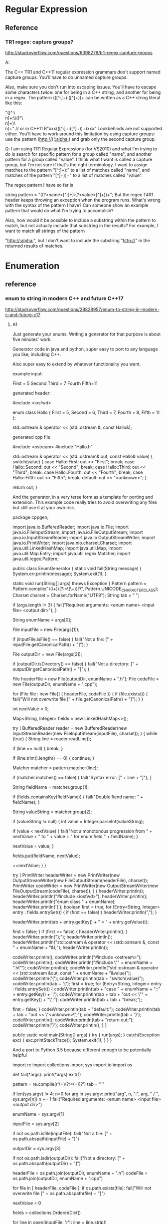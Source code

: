 * Regular Expression

** Reference
*** TR1 regex: capture groups?
http://stackoverflow.com/questions/6398278/tr1-regex-capture-groups

A:

The C++ TR1 and C++11 regular expression grammars don't support named capture groups. You'll have to do unnamed capture groups.

Also, make sure you don't run into escaping issues. You'll have to escape some characters twice: one for being in a C++ string, and another for being in a regex. The pattern (([^:\r\n]+):\s\s([^\r\n]+)\r\n)+ can be written as a C++ string literal like this:

"([^:\\r\\n]+:\\s\\s([^\\r\\n]+)\\r\\n)+"
// or in C++11
R"xxx(([^:\r\n]+:\s\s([^\r\n]+)\r\n)+)xxx"
Lookbehinds are not supported either. You'll have to work around this limitation by using capture groups: use the pattern (http://)([[:alpha:]]\r\n) and grab only the second capture group.

Q:
I am using TR1 Regular Expressions (for VS2010) and what I'm trying to do is search for specific pattern for a group called "name", and another pattern for a group called "value". I think what I want is called a capture group, but I'm not sure if that's the right terminology. I want to assign matches to the pattern "[^:\r\n]+):\s" to a list of matches called "name", and matches of the pattern "[^\r\n]+)\r\n)+" to a list of matches called "value".

The regex pattern I have so far is

string pattern = "((?<name>[^:\r\n]+):\s(?<value>[^\r\n]+)\r\n)+";
But the regex T4R1 header keeps throwing an exception when the program runs. What's wrong with the syntax of the pattern I have? Can someone show an example pattern that would do what I'm trying to accomplish?

Also, how would it be possible to include a substring within the pattern to match, but not actually include that substring in the results? For example, I want to match all strings of the pattern

"http://[[:alpha:]]\r\n", but I don't want to include the substring "http://" in the returned results of matches.

* Enumeration
** reference

*** enum to string in modern C++ and future C++17
http://stackoverflow.com/questions/28828957/enum-to-string-in-modern-c-and-future-c17

**** A1
Just generate your enums. Writing a generator for that purpose is about five minutes' work.

Generator code in java and python, super easy to port to any language you like, including C++.

Also super easy to extend by whatever functionality you want.

example input:

First = 5
Second
Third = 7
Fourth
Fifth=11


generated header:

#include <iosfwd>

enum class Hallo
{
    First = 5,
    Second = 6,
    Third = 7,
    Fourth = 8,
    Fifth = 11
};

std::ostream & operator << (std::ostream &, const Hallo&);


generated cpp file

#include <ostream>
#include "Hallo.h"

std::ostream & operator << (std::ostream& out, const Hallo& value)
{
    switch(value)
    {
    case Hallo::First:
        out << "First";
        break;
    case Hallo::Second:
        out << "Second";
        break;
    case Hallo::Third:
        out << "Third";
        break;
    case Hallo::Fourth:
        out << "Fourth";
        break;
    case Hallo::Fifth:
        out << "Fifth";
        break;
    default:
        out << "<unknown>";
    }

    return out;
}


And the generator, in a very terse form as a template for porting and extension.
This example code really tries to avoid overwriting any files but still use it at your own risk.

package cppgen;

import java.io.BufferedReader;
import java.io.File;
import java.io.FileInputStream;
import java.io.FileOutputStream;
import java.io.InputStreamReader;
import java.io.OutputStreamWriter;
import java.io.PrintWriter;
import java.nio.charset.Charset;
import java.util.LinkedHashMap;
import java.util.Map;
import java.util.Map.Entry;
import java.util.regex.Matcher;
import java.util.regex.Pattern;

public class EnumGenerator
{
    static void fail(String message)
    {
        System.err.println(message);
        System.exit(1);
    }

    static void run(String[] args)
    throws Exception
    {
        Pattern pattern = Pattern.compile("\\s*(\\w+)\\s*(?:=\\s*(\\d+))?\\s*", Pattern.UNICODE_CHARACTER_CLASS);
        Charset charset = Charset.forName("UTF8");
        String tab = "    ";

        if (args.length != 3)
        {
            fail("Required arguments: <enum name> <input file> <output dir>");
        }

        String enumName = args[0];

        File inputFile = new File(args[1]);

        if (inputFile.isFile() == false)
        {
            fail("Not a file: [" + inputFile.getCanonicalPath() + "]");
        }

        File outputDir = new File(args[2]);

        if (outputDir.isDirectory() == false)
        {
            fail("Not a directory: [" + outputDir.getCanonicalPath() + "]");
        }

        File headerFile = new File(outputDir, enumName + ".h");
        File codeFile = new File(outputDir, enumName + ".cpp");

        for (File file : new File[] { headerFile, codeFile })
        {
            if (file.exists())
            {
                fail("Will not overwrite file [" + file.getCanonicalPath() + "]");
            }
        }

        int nextValue = 0;

        Map<String, Integer> fields = new LinkedHashMap<>();

        try
        (
            BufferedReader reader = new BufferedReader(new InputStreamReader(new FileInputStream(inputFile), charset));
        )
        {
            while (true)
            {
                String line = reader.readLine();

                if (line == null)
                {
                    break;
                }

                if (line.trim().length() == 0)
                {
                    continue;
                }

                Matcher matcher = pattern.matcher(line);

                if (matcher.matches() == false)
                {
                    fail("Syntax error: [" + line + "]");
                }

                String fieldName = matcher.group(1);

                if (fields.containsKey(fieldName))
                {
                    fail("Double fiend name: " + fieldName);
                }

                String valueString = matcher.group(2);

                if (valueString != null)
                {
                    int value = Integer.parseInt(valueString);

                    if (value < nextValue)
                    {
                        fail("Not a monotonous progression from " + nextValue + " to " + value + " for enum field " + fieldName);
                    }

                    nextValue = value;
                }

                fields.put(fieldName, nextValue);

                ++nextValue;
            }
        }

        try
        (
            PrintWriter headerWriter = new PrintWriter(new OutputStreamWriter(new FileOutputStream(headerFile), charset));
            PrintWriter codeWriter = new PrintWriter(new OutputStreamWriter(new FileOutputStream(codeFile), charset));
        )
        {
            headerWriter.println();
            headerWriter.println("#include <iosfwd>");
            headerWriter.println();
            headerWriter.println("enum class " + enumName);
            headerWriter.println('{');
            boolean first = true;
            for (Entry<String, Integer> entry : fields.entrySet())
            {
                if (first == false)
                {
                    headerWriter.println(",");
                }

                headerWriter.print(tab + entry.getKey() + " = " + entry.getValue());

                first = false;
            }
            if (first == false)
            {
                headerWriter.println();
            }
            headerWriter.println("};");
            headerWriter.println();
            headerWriter.println("std::ostream & operator << (std::ostream &, const " + enumName + "&);");
            headerWriter.println();

            codeWriter.println();
            codeWriter.println("#include <ostream>");
            codeWriter.println();
            codeWriter.println("#include \"" + enumName + ".h\"");
            codeWriter.println();
            codeWriter.println("std::ostream & operator << (std::ostream &out, const " + enumName + "&value)");
            codeWriter.println('{');
            codeWriter.println(tab + "switch(value)");
            codeWriter.println(tab + '{');
            first = true;
            for (Entry<String, Integer> entry : fields.entrySet())
            {
                codeWriter.println(tab + "case " + enumName + "::" + entry.getKey() + ':');
                codeWriter.println(tab + tab + "out << \"" + entry.getKey() + "\";");
                codeWriter.println(tab + tab + "break;");

                first = false;
            }
            codeWriter.println(tab + "default:");
            codeWriter.println(tab + tab + "out << \"<unknown>\";");
            codeWriter.println(tab + '}');
            codeWriter.println();
            codeWriter.println(tab + "return out;");
            codeWriter.println('}');
            codeWriter.println();
        }
    }

    public static void main(String[] args)
    {
        try
        {
            run(args);
        }
        catch(Exception exc)
        {
            exc.printStackTrace();
            System.exit(1);
        }
    }
}


And a port to Python 3.5 because different enough to be potentially helpful

import re
import collections
import sys
import io
import os

def fail(*args):
    print(*args)
    exit(1)

pattern = re.compile(r'\s*(\w+)\s*(?:=\s*(\d+))?\s*')
tab = "    "

if len(sys.argv) != 4:
    n=0
    for arg in sys.argv:
        print("arg", n, ":", arg, " / ", sys.argv[n])
        n += 1
    fail("Required arguments: <enum name> <input file> <output dir>")

enumName = sys.argv[1]

inputFile = sys.argv[2]

if not os.path.isfile(inputFile):
    fail("Not a file: [" + os.path.abspath(inputFile) + "]")

outputDir = sys.argv[3]

if not os.path.isdir(outputDir):
    fail("Not a directory: [" + os.path.abspath(outputDir) + "]")

headerFile = os.path.join(outputDir, enumName + ".h")
codeFile = os.path.join(outputDir, enumName + ".cpp")

for file in [ headerFile, codeFile ]:
    if os.path.exists(file):
        fail("Will not overwrite file [" + os.path.abspath(file) + "]")

nextValue = 0

fields = collections.OrderedDict()

for line in open(inputFile, 'r'):
    line = line.strip()

    if len(line) == 0:
        continue

    match = pattern.match(line)

    if match == None:
        fail("Syntax error: [" + line + "]")

    fieldName = match.group(1)

    if fieldName in fields:
        fail("Double field name: " + fieldName)

    valueString = match.group(2)

    if valueString != None:
        value = int(valueString)

        if value < nextValue:
            fail("Not a monotonous progression from " + nextValue + " to " + value + " for enum field " + fieldName)

        nextValue = value

    fields[fieldName] = nextValue

    nextValue += 1

headerWriter = open(headerFile, 'w')
codeWriter = open(codeFile, 'w')

try:
    headerWriter.write("\n")
    headerWriter.write("#include <iosfwd>\n")
    headerWriter.write("\n")
    headerWriter.write("enum class " + enumName + "\n")
    headerWriter.write("{\n")
    first = True
    for fieldName, fieldValue in fields.items():
        if not first:
            headerWriter.write(",\n")

        headerWriter.write(tab + fieldName + " = " + str(fieldValue))

        first = False
    if not first:
        headerWriter.write("\n")
    headerWriter.write("};\n")
    headerWriter.write("\n")
    headerWriter.write("std::ostream & operator << (std::ostream &, const " + enumName + "&);\n")
    headerWriter.write("\n")

    codeWriter.write("\n")
    codeWriter.write("#include <ostream>\n")
    codeWriter.write("\n")
    codeWriter.write("#include \"" + enumName + ".h\"\n")
    codeWriter.write("\n")
    codeWriter.write("std::ostream & operator << (std::ostream &out, const " + enumName + "&value)\n")
    codeWriter.write("{\n")
    codeWriter.write(tab + "switch(value)\n")
    codeWriter.write(tab + "{\n")
    for fieldName in fields.keys():
        codeWriter.write(tab + "case " + enumName + "::" + fieldName + ":\n")
        codeWriter.write(tab + tab + "out << \"" + fieldName + "\";\n")
        codeWriter.write(tab + tab + "break;\n")
    codeWriter.write(tab + "default:\n")
    codeWriter.write(tab + tab + "out << \"<unknown>\";\n")
    codeWriter.write(tab + "}\n")
    codeWriter.write("\n")
    codeWriter.write(tab + "return out;\n")
    codeWriter.write("}\n")
    codeWriter.write("\n")
finally:
    headerWriter.close()
    codeWriter.close()
shareeditflag
edited May 30 at 4:08
answered May 28 at 10:05

yeoman
40135


Thank you very much for sharing your generator in two languages :-) But do you have any idea how to generate at compile-time? For instance, can we imagine translating your generator using CMake statements in order to refresh the C++ generated code when input data is changed? My dream is to force the C++ compiler to generate enums at compilation using meta-programming (variadic template class and constexpr functions). – olibre Jun 7 at 19:28


There are many ways to integrate steps into cmake :) – yeoman Jun 8 at 10:17


stackoverflow.com/questions/18427877/… – yeoman Jun 8 at 10:17


Otoh, in case it's too cumbersome to add a custom cmake command, you can automate your IDE or call the gererator manually and have the output in source control. It's sometimes a good idea to have generated code in source control anyway, as long it's not too much, and people understand that they're not supposed to make manual changes, because it's sometimes interesting to look at the history of the generated files when you're debugging something weird and have the suspicion that a recent change to the generator may have broken something :) – yeoman Jun 8 at 10:21


About generating things at compile time, that's so easy in LISP because the syntax is so extremely clean and easy. That's helped by the fact that it's dynamically typed, which allows it to be terse and readable without much syntax. The equivalent of LISP macros in C++ would need a very complicated way to describe the AST of what you're trying to generate. And an AST for C++ is never pretty :( – yeoman Jun 8 at 10:24


Directly in Make instead of cmake, it's super easy btw. Just generate .h and .cpp targets for each .enum file via find, and have these targets depend on said enum defs, so they're automatically re-generated once the .enum def files change. It's probably a lot easier in cmake because it's full of magic for this kind of things but I regularly use Make, ant, and gradle, but only have limited knowledge of Maven, cmake, and grunt :) – yeoman Jun 8 at 10:33


Thanks for your answer :-) I think most of the C++ developers will appreciate if your generator could detect enums directly within C++ code like enum class Hallo{ First=5, Second=6, Third=7, Fourth=8}; or in several lines :-D Do you think you can adapt your generator in order to detect an enum within a C++ file? The best could be to generate code only on detection of a tag like /*<Generate enum to string here>*/. Then your generator writes in-place the corresponding C++ generated code (replacing the previous generated code). ^_^ What an awesome generator isn't it? Cheers :-) – olibre Jun 8 at 21:22


Replacing code in place is generally a bad idea. What if you decide to add twenty new enum fields? then this input is lost because it was overwritten. plus, when you attempt to make it SMART, leaving the input inn place and adding the generated code right beneath it, and replace your generated code by the newly generated code in case of a change on the input, you can bet that sooner or later something will go wrong and your generator deletes some code it wasn't supposed to -.- – yeoman Jun 10 at 6:32


If having a text file in your project that is not C++ source is unacceptable to you, and you get paid for your time and not for the actual work you get done, I suggest manually writing the equivalent manual enums. But don't forget to write a couple of unit tests for each one so you don't accidentally build in the typical copy & paste errors :) – yeoman Jun 10 at 6:37


Thank you for your feedback :-) +1 You are right, changing content of a C++ source file is not a good idea (for example, the file could be read-only). Therefore, the generated code should be somewhere with the other generated files (e.g. *.o files). Using your idea, the build tool chain (Makefile or CMake or ...) may call an external module (in Java or Python...) to detect the enums directly within the C++ code and generate the corresponding enum_to_string functions. Your code may evolve to use clang-parser in order to understand the C++ source Abstract Syntax Tree (AST)... Cheers – olibre Jun 10 at 11:48


That adds a lot of complexity and comes at a high price. C++ code is easy to debug. An object file without real source is not -.- – yeoman Jun 10 at 17:20


Btw. what is the problem with having source files in a simple generator input language that automatically are built into generated C++ source files that are then compiled via the C++ compiler, all automatically? What is the pain point there for you? :):) – yeoman Jun 10 at 17:23


Sorry about the confusion on generated C++ and object files. I mean the generated C++ files must be written in a read/write directory. And the object files must also be written in read/write directories. Generated C++ files should not be written along the input C++ files (e.g. the directory could be read-only). My conclusion is the generated C++ files should be written in similar directory tree as the object files. Like object files, these generated C++ files are temporaries. On my opinion, all these temporaries should be all removed on full cleanup. – olibre Jun 10 at 21:49


Imagine two tools to generate C++. Both tools are easy to use and reliable. The difference: (1) With the first tool, the developer writes pseudo enum code in a configuration file and the tool generates both enum and enum_to_string function. (2) With the second tool, the developer continues to write enum in C++ (within the right namespace/class), and the tool generates just the corresponding enum_to_string function. I think most developers will prefer the second tool. I do not say the first tool has a problem. I just think the second is more comfortable. Do you agree? – olibre Jun 10 at 22:07


Yes, an extra directory for generated source files is a must :) I mostly call it "generated", and I generate a warning comment on top of every generated source file that states that it's going to be overwritten :) – yeoman Jun 11 at 5:17


If the enum is a C++ enum class, then yes, you can write it in a header file. But you still need information about the name of the generated header and source file and the header file to read the enum from etc. in the config, so you end up with two sources, plus the resulting enum is then spread across several files, and the extra header file must be included manually because the generator won't touch any of your manual code files. – yeoman Jun 11 at 5:21


If, otoh, the enum is in fact a typesafe enum class with all kinds of potential extra functionality built in, you want all of it generated in any case because the header itself then contains a lot of boilerplate. I usually use this approach, and I also generate lots of other things like structs, connection classes &c. for several platforms (C++, Java, Python, C#, Objective-C, Swift), so I work with extra IDL files in any case, and the enums live there with everything else, and that feels quite natural to me by now :) – yeoman Jun 11 at 5:24


For C++ enums, and enums only, with extra header files for enum support functions, I think working with the llvm to get at the AST is a bad idea because not only is the llvm a really large code base but it's also a MESS. I've rarely seen less readable code than in the llvm. – yeoman Jun 11 at 5:31


Plus, there's a world beyond the llvm, and enum classes are sufficiently easy to parse with simple regex, especially with a helper comment containing all information for the genrator so there is NO extra config file (important in this case I think, because single source is always a great idea), and Python does everything, independent of the llvm, so you can even do it in Windows or in a classic gcc setup (and I really dislike using several compilers at once) :) – yeoman Jun 11 at 5:31


So in a setting with C++ enums, your idea wins, but with python, and there's no extra config file :) – yeoman Jun 11 at 5:32


Thank you Yeoman for your explanations. You are right, moreover writing a generator reading a simple text input is a lot easier than from a complex C++ input (the C++ enum may be obfuscated by a #define MACRO). – olibre Jun 13 at 15:55


But using Clang AST should not be so difficult. For example, Loïc has presented at C++ Paris meetup (C++FRUG) a tool to visualize the AST from a C++ code you paste in its left windows: Clang-ast-viewer. We could imagine that the code is generated only if the function std::string EnumX_to_string(EnumX) is declared. The generated filename *.cpp is deduced from the filename where this function is declared. No need to include it. I have enjoyed our constructive discussion ;-) Cheers – olibre Jun 13 at 15:55


:):) using clang's AST is certainly far from hard or impossible. But compared to doing nothing at all because I happen to have my input IDLs and parsing tools up and running, it would indeed be a monumental effort of several days' work :) – yeoman Jun 15 at 9:34


Btw. even though the code base of the llvm is a mess, it's still fascinating, and I truly recommend you have a look inside and maybe try to get your hands at the AST of an enum and try to create something from it. It'll be very insightful about how things actually work in the llvm in detail, how the sausage REALLY is made, behind the shiny facade with clang and swift and apple's marketing and the hype around it, which I found fascinating in unexpected ways, both glorious and terrifying :D – yeoman Jun 15 at 9:37


Just out of curiosity - is Loïc a Breton name? :) – yeoman Jun 30 at 16:38

As far as I think, all the Loïc I know come from Bretagne (or their parents). My colleagues at Paris think also Loïc is a Breton name. But after reading the article Loïc on Wikipedia, I see that Loïc may come from "old Provençal form of Louis" or from "Greek name Loukas"... Next time I will meet Loïc Joly I will ask him if his name is from Bretagne... – olibre Jul 1 at 8:03

**** A2
I had the same problem a couple of days ago. I couldn't find any C++ solution without some weird macro magic, so I decided to write a CMake code generator to generate simple switch case statements.

Usage:

enum2str_generate(
  PATH          <path to place the files in>
  CLASS_NAME    <name of the class (also prefix for the files)>
  FUNC_NAME     <name of the (static) member function>
  NAMESPACE     <the class will be inside this namespace>
  INCLUDES      <LIST of files where the enums are defined>
  ENUMS         <LIST of enums to process>
  BLACKLIST     <LIST of constants to ignore>
  USE_CONSTEXPR <whether to use constexpr or not (default: off)>
  USE_C_STRINGS <whether to use c strings instead of std::string or not (default: off)>
)
The function searches the include files in the filesystem (uses the include directories provided with the include_directories command), reads them and does some regex to generate the class and the function(s).

NOTE: constexpr implies inline in C++, so using the USE_CONSTEXPR option will generate a header only class!

Example:

./includes/a.h:

enum AAA : char { A1, A2 };

typedef enum {
   VAL1          = 0,
   VAL2          = 1,
   VAL3          = 2,
   VAL_FIRST     = VAL1,    // Ignored
   VAL_LAST      = VAL3,    // Ignored
   VAL_DUPLICATE = 1,       // Ignored
   VAL_STRANGE   = VAL2 + 1 // Must be blacklisted
} BBB;
./CMakeLists.txt:

include_directories( ${PROJECT_SOURCE_DIR}/includes ...)

enum2str_generate(
   PATH       "${PROJECT_SOURCE_DIR}"
   CLASS_NAME "enum2Str"
   NAMESPACE  "abc"
   FUNC_NAME  "toStr"
   INCLUDES   "a.h" # WITHOUT directory
   ENUMS      "AAA" "BBB"
   BLACKLIST  "VAL_STRANGE")
Generates:

./enum2Str.hpp:

/*!
  * \file enum2Str.hpp
  * \warning This is an automatically generated file!
  */

#ifndef ENUM2STR_HPP
#define ENUM2STR_HPP

#include <string>
#include <a.h>

namespace abc {

class enum2Str {
 public:
   static std::string toStr( AAA _var ) noexcept;
   static std::string toStr( BBB _var ) noexcept;
};

}

#endif // ENUM2STR_HPP
./enum2Str.cpp:

/*!
  * \file enum2Str.cpp
  * \warning This is an automatically generated file!
  */

#include "enum2Str.hpp"

namespace abc {

/*!
 * \brief Converts the enum AAA to a std::string
 * \param _var The enum value to convert
 * \returns _var converted to a std::string
 */
std::string enum2Str::toStr( AAA _var ) noexcept {
   switch ( _var ) {
      case A1: return "A1";
      case A2: return "A2";
      default: return "<UNKNOWN>";
   }
}

/*!
 * \brief Converts the enum BBB to a std::string
 * \param _var The enum value to convert
 * \returns _var converted to a std::string
 */
std::string enum2Str::toStr( BBB _var ) noexcept {
   switch ( _var ) {
      case VAL1: return "VAL1";
      case VAL2: return "VAL2";
      case VAL3: return "VAL3";
      default: return "<UNKNOWN>";
   }
}
}
shareeditflag
edited Jun 16 at 17:55
answered Mar 14 at 14:01

Mense
3516


wow! Very original and innovative idea :-) I hope you have the courage to upgrade your generator in order to provide a constexpr and noexcept version ;-) I have also just stared your GitHub project ;-) Cheers – olibre Mar 16 at 22:26
1

Updated the generator. The functions will now be always constexpr and enum : <type> is now supported. Thanks for the star :) – Mense Mar 16 at 22:54


I meant noexcept of course (not constexpr). – Mense Mar 16 at 23:14


The link is broken... -.- – yeoman Jun 16 at 12:45


The link is now fixed. – Mense Jun 16 at 17:56

* fstream
** reference
*** How to read an entire file into memory in C++ - Modern C++ programming, for serious programmers.
http://cpp.indi.frih.net/blog/2014/09/how-to-read-an-entire-file-into-memory-in-cpp/

The solution (general)

This might shock you, but if you want to read a file into a string, by far the best method… is also arguably the simplest.
It shouldn’t shock you. It’s just C++ logic that the simplest method should be the best.
So, here it is:
assuming in is a file stream opened in input mode):

auto ss = std::ostringstream{};
ss << in.rdbuf();
auto s = ss.str();

You can do it in a single line, if you want:

auto s = static_cast<std::ostringstream&>(
  std::ostringstream{} << in.rdbuf()).str();

(The cast is unfortunately necessary because the insertion operator returns a ostream&,
not a ostringstream&. static_cast is okay because we obviously know the cast is sound.)
